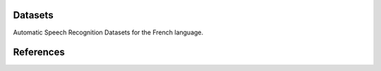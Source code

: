 Datasets
========

Automatic Speech Recognition Datasets for the French language.

.. csv-filter:: ASR-Datasets
   :file: ./asr-datasets-french.csv
   :header-rows: 1
   :class: datatable


References
==========






.. datasets
.. _`Common Voice 10.1`: https://commonvoice.mozilla.org/en/datasets
.. _`MAILABS`: https://www.kaggle.com/datasets/dejolilandry/asvpesdspeech-nonspeech-emotional-utterances
